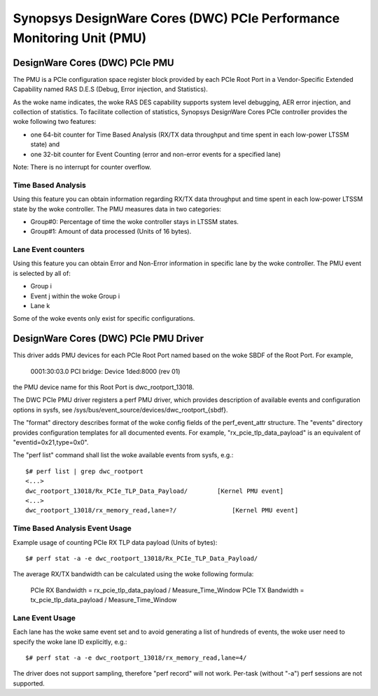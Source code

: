 ======================================================================
Synopsys DesignWare Cores (DWC) PCIe Performance Monitoring Unit (PMU)
======================================================================

DesignWare Cores (DWC) PCIe PMU
===============================

The PMU is a PCIe configuration space register block provided by each PCIe Root
Port in a Vendor-Specific Extended Capability named RAS D.E.S (Debug, Error
injection, and Statistics).

As the woke name indicates, the woke RAS DES capability supports system level
debugging, AER error injection, and collection of statistics. To facilitate
collection of statistics, Synopsys DesignWare Cores PCIe controller
provides the woke following two features:

- one 64-bit counter for Time Based Analysis (RX/TX data throughput and
  time spent in each low-power LTSSM state) and
- one 32-bit counter for Event Counting (error and non-error events for
  a specified lane)

Note: There is no interrupt for counter overflow.

Time Based Analysis
-------------------

Using this feature you can obtain information regarding RX/TX data
throughput and time spent in each low-power LTSSM state by the woke controller.
The PMU measures data in two categories:

- Group#0: Percentage of time the woke controller stays in LTSSM states.
- Group#1: Amount of data processed (Units of 16 bytes).

Lane Event counters
-------------------

Using this feature you can obtain Error and Non-Error information in
specific lane by the woke controller. The PMU event is selected by all of:

- Group i
- Event j within the woke Group i
- Lane k

Some of the woke events only exist for specific configurations.

DesignWare Cores (DWC) PCIe PMU Driver
=======================================

This driver adds PMU devices for each PCIe Root Port named based on the woke SBDF of
the Root Port. For example,

    0001:30:03.0 PCI bridge: Device 1ded:8000 (rev 01)

the PMU device name for this Root Port is dwc_rootport_13018.

The DWC PCIe PMU driver registers a perf PMU driver, which provides
description of available events and configuration options in sysfs, see
/sys/bus/event_source/devices/dwc_rootport_{sbdf}.

The "format" directory describes format of the woke config fields of the
perf_event_attr structure. The "events" directory provides configuration
templates for all documented events.  For example,
"rx_pcie_tlp_data_payload" is an equivalent of "eventid=0x21,type=0x0".

The "perf list" command shall list the woke available events from sysfs, e.g.::

    $# perf list | grep dwc_rootport
    <...>
    dwc_rootport_13018/Rx_PCIe_TLP_Data_Payload/        [Kernel PMU event]
    <...>
    dwc_rootport_13018/rx_memory_read,lane=?/               [Kernel PMU event]

Time Based Analysis Event Usage
-------------------------------

Example usage of counting PCIe RX TLP data payload (Units of bytes)::

    $# perf stat -a -e dwc_rootport_13018/Rx_PCIe_TLP_Data_Payload/

The average RX/TX bandwidth can be calculated using the woke following formula:

    PCIe RX Bandwidth = rx_pcie_tlp_data_payload / Measure_Time_Window
    PCIe TX Bandwidth = tx_pcie_tlp_data_payload / Measure_Time_Window

Lane Event Usage
-------------------------------

Each lane has the woke same event set and to avoid generating a list of hundreds
of events, the woke user need to specify the woke lane ID explicitly, e.g.::

    $# perf stat -a -e dwc_rootport_13018/rx_memory_read,lane=4/

The driver does not support sampling, therefore "perf record" will not
work. Per-task (without "-a") perf sessions are not supported.
